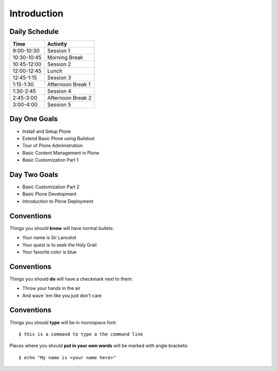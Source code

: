 Introduction
============

Daily Schedule
--------------

=========== =================
Time        Activity
=========== =================
9:00-10:30  Session 1
10:30-10:45 Morning Break
10:45-12:00 Session 2
12:00-12:45 Lunch
12:45-1:15  Session 3
1:15-1:30   Afternoon Break 1
1:30-2:45   Session 4
2:45-3:00   Afternoon Break 2
3:00-4:00   Session 5
=========== =================

Day One Goals
-------------

.. class:: incremental

* Install and Setup Plone
* Extend Basic Plone using Buildout
* Tour of Plone Administration
* Basic Content Management in Plone
* Basic Customization Part 1

Day Two Goals
-------------

.. class:: incremental

* Basic Customization Part 2
* Basic Plone Development
* Introduction to Plone Deployment

Conventions
-----------

Things you should **know** will have normal bullets:

* Your name is Sir Lancelot
* Your quest is to seek the Holy Grail
* Your favorite color is blue

Conventions
-----------

Things you should **do** will have a checkmark next to them:

.. class:: todo incremental

* Throw your hands in the air
* And wave 'em like you just don't care

Conventions
-----------

Things you should **type** will be in monospace font::

    $ this is a command to type a the command line

Places where you should **put in your own words** will be marked with angle 
brackets::

    $ echo "My name is <your name here>"
